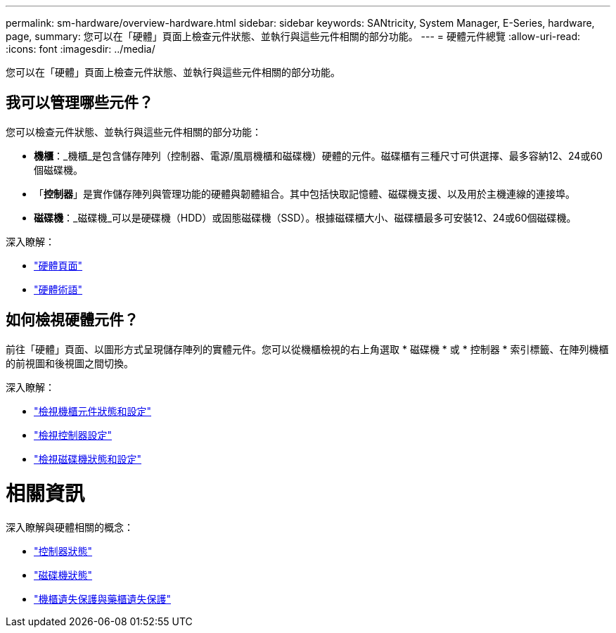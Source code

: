 ---
permalink: sm-hardware/overview-hardware.html 
sidebar: sidebar 
keywords: SANtricity, System Manager, E-Series, hardware, page, 
summary: 您可以在「硬體」頁面上檢查元件狀態、並執行與這些元件相關的部分功能。 
---
= 硬體元件總覽
:allow-uri-read: 
:icons: font
:imagesdir: ../media/


[role="lead"]
您可以在「硬體」頁面上檢查元件狀態、並執行與這些元件相關的部分功能。



== 我可以管理哪些元件？

您可以檢查元件狀態、並執行與這些元件相關的部分功能：

* *機櫃*：_機櫃_是包含儲存陣列（控制器、電源/風扇機櫃和磁碟機）硬體的元件。磁碟櫃有三種尺寸可供選擇、最多容納12、24或60個磁碟機。
* 「*控制器*」是實作儲存陣列與管理功能的硬體與韌體組合。其中包括快取記憶體、磁碟機支援、以及用於主機連線的連接埠。
* *磁碟機*：_磁碟機_可以是硬碟機（HDD）或固態磁碟機（SSD）。根據磁碟櫃大小、磁碟櫃最多可安裝12、24或60個磁碟機。


深入瞭解：

* link:hardware-page-overview.html["硬體頁面"]
* link:hardware-terminology.html["硬體術語"]




== 如何檢視硬體元件？

前往「硬體」頁面、以圖形方式呈現儲存陣列的實體元件。您可以從機櫃檢視的右上角選取 * 磁碟機 * 或 * 控制器 * 索引標籤、在陣列機櫃的前視圖和後視圖之間切換。

深入瞭解：

* link:view-shelf-component-status-and-settings.html["檢視機櫃元件狀態和設定"]
* link:view-controller-settings.html["檢視控制器設定"]
* link:view-drive-status-and-settings.html["檢視磁碟機狀態和設定"]




= 相關資訊

深入瞭解與硬體相關的概念：

* link:controller-states.html["控制器狀態"]
* link:drive-states.html["磁碟機狀態"]
* link:what-is-shelf-loss-protection-and-drawer-loss-protection.html["機櫃遺失保護與藥櫃遺失保護"]

